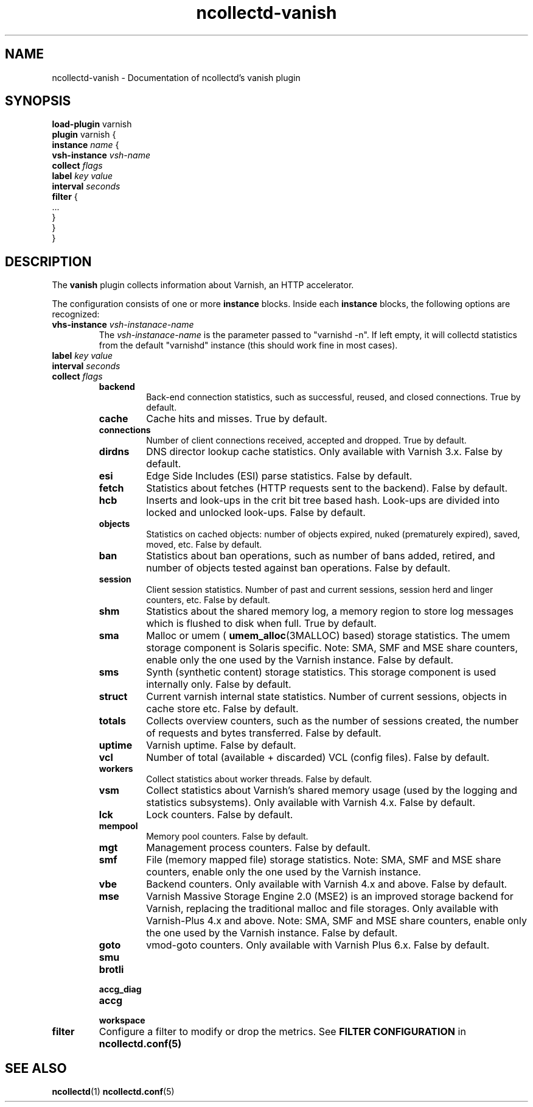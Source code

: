 .\" SPDX-License-Identifier: GPL-2.0-only
.TH ncollectd-vanish 5 "@NCOLLECTD_DATE@" "@NCOLLECTD_VERSION@" "ncollectd vanish man page"
.SH NAME
ncollectd-vanish \- Documentation of ncollectd's vanish plugin
.SH SYNOPSIS
\fBload-plugin\fP varnish
.br
\fBplugin\fP varnish {
    \fBinstance\fP \fIname\fP {
        \fBvsh-instance\fP \fIvsh-name\fP
        \fBcollect\fP \fIflags\fP
        \fBlabel\fP \fIkey\fP \fIvalue\fP
        \fBinterval\fP \fIseconds\fP
        \fBfilter\fP {
            ...
        }
    }
.br
}
.SH DESCRIPTION
The \fBvanish\fP plugin collects information about Varnish, an HTTP accelerator.
.PP
The configuration consists of one or more \fBinstance\fP blocks. Inside each
\fBinstance\fP blocks, the following options are recognized:
.PP
.TP
\fBvhs-instance\fP \fIvsh-instanace-name\fP
The \fIvsh-instanace-name\fP is the parameter passed to "varnishd -n".
If left empty, it will collectd statistics from the default "varnishd" instance
(this should work fine in most cases).
.TP
\fBlabel\fP \fIkey\fP \fIvalue\fP
.TP
\fBinterval\fP \fIseconds\fP
.TP
\fBcollect\fP \fIflags\fP
.RS
.TP
\fBbackend\fP
Back-end connection statistics, such as successful, reused,
and closed connections. True by default.
.TP
\fBcache\fP
Cache hits and misses. True by default.
.TP
\fBconnections\fP
Number of client connections received, accepted and dropped. True by default.
.TP
\fBdirdns\fP
DNS director lookup cache statistics. Only available with Varnish 3.x. False by default.
.TP
\fBesi\fP
Edge Side Includes (ESI) parse statistics. False by default.
.TP
\fBfetch\fP
Statistics about fetches (HTTP requests sent to the backend). False by default.
.TP
\fBhcb\fP
Inserts and look-ups in the crit bit tree based hash. Look-ups are
divided into locked and unlocked look-ups. False by default.
.TP
\fBobjects\fP
Statistics on cached objects: number of objects expired, nuked (prematurely
expired), saved, moved, etc. False by default.
.TP
\fBban\fP
Statistics about ban operations, such as number of bans added, retired, and
number of objects tested against ban operations. False by default.
.TP
\fBsession\fP
Client session statistics. Number of past and current sessions, session herd and
linger counters, etc. False by default.
.TP
\fBshm\fP
Statistics about the shared memory log, a memory region to store
log messages which is flushed to disk when full. True by default.
.TP
\fBsma\fP
Malloc or umem (
.BR umem_alloc (3MALLOC)
based) storage statistics.
The umem storage component is Solaris specific.
Note: SMA, SMF and MSE share counters, enable only the one used by the Varnish instance.
False by default.
.TP
\fBsms\fP
Synth (synthetic content) storage statistics. This storage
component is used internally only. False by default.
.TP
\fBstruct\fP
Current varnish internal state statistics. Number of current sessions, objects
in cache store etc. False by default.
.TP
\fBtotals\fP
Collects overview counters, such as the number of sessions created,
the number of requests and bytes transferred. False by default.
.TP
\fBuptime\fP
Varnish uptime. False by default.
.TP
\fBvcl\fP
Number of total (available + discarded) VCL (config files). False by default.
.TP
\fBworkers\fP
Collect statistics about worker threads. False by default.
.TP
\fBvsm\fP
Collect statistics about Varnish's shared memory usage (used by the logging and
statistics subsystems). Only available with Varnish 4.x. False by default.
.TP
\fBlck\fP
Lock counters. False by default.
.TP
\fBmempool\fP
Memory pool counters. False by default.
.TP
\fBmgt\fP
Management process counters. False by default.
.TP
\fBsmf\fP
File (memory mapped file) storage statistics.
Note: SMA, SMF and MSE share counters, enable only the one used by the Varnish instance.
.TP
\fBvbe\fP
Backend counters. Only available with Varnish 4.x and above. False by default.
.TP
\fBmse\fP
Varnish Massive Storage Engine 2.0 (MSE2) is an improved storage backend for
Varnish, replacing the traditional malloc and file storages.
Only available with Varnish-Plus 4.x and above.
Note: SMA, SMF and MSE share counters, enable only the one used by the Varnish instance.
False by default.
.TP
\fBgoto\fP
vmod-goto counters. Only available with Varnish Plus 6.x. False by default.
.TP
\fBsmu\fP
.TP
\fBbrotli\fP
.TP
\fBaccg_diag\fP
.TP
\fBaccg\fP
.TP
\fBworkspace\fP
.RE
.TP
\fBfilter\fP
Configure a filter to modify or drop the metrics. See \fBFILTER CONFIGURATION\fP in
.BR ncollectd.conf(5)
.SH "SEE ALSO"
.BR ncollectd (1)
.BR ncollectd.conf (5)
